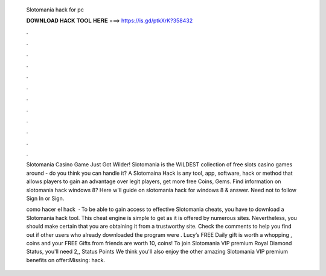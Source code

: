   Slotomania hack for pc
  
  
  
  𝐃𝐎𝐖𝐍𝐋𝐎𝐀𝐃 𝐇𝐀𝐂𝐊 𝐓𝐎𝐎𝐋 𝐇𝐄𝐑𝐄 ===> https://is.gd/ptkXrK?358432
  
  
  
  .
  
  
  
  .
  
  
  
  .
  
  
  
  .
  
  
  
  .
  
  
  
  .
  
  
  
  .
  
  
  
  .
  
  
  
  .
  
  
  
  .
  
  
  
  .
  
  
  
  .
  
  Slotomania Casino Game Just Got Wilder! Slotomania is the WILDEST collection of free slots casino games around - do you think you can handle it? A Slotomaina Hack is any tool, app, software, hack or method that allows players to gain an advantage over legit players, get more free Coins, Gems. Find information on slotomania hack windows 8? Here w'll guide on slotomania hack for windows 8 & answer. Need not to follow Sign In or Sign.
  
  como hacer el hack   · To be able to gain access to effective Slotomania cheats, you have to download a Slotomania hack tool. This cheat engine is simple to get as it is offered by numerous sites. Nevertheless, you should make certain that you are obtaining it from a trustworthy site. Check the comments to help you find out if other users who already downloaded the program were . Lucy’s FREE Daily gift is worth a whopping , coins and your FREE Gifts from friends are worth 10, coins! To join Slotomania VIP premium Royal Diamond Status, you'll need 2,, Status Points We think you'll also enjoy the other amazing Slotomania VIP premium benefits on offer:Missing: hack.
